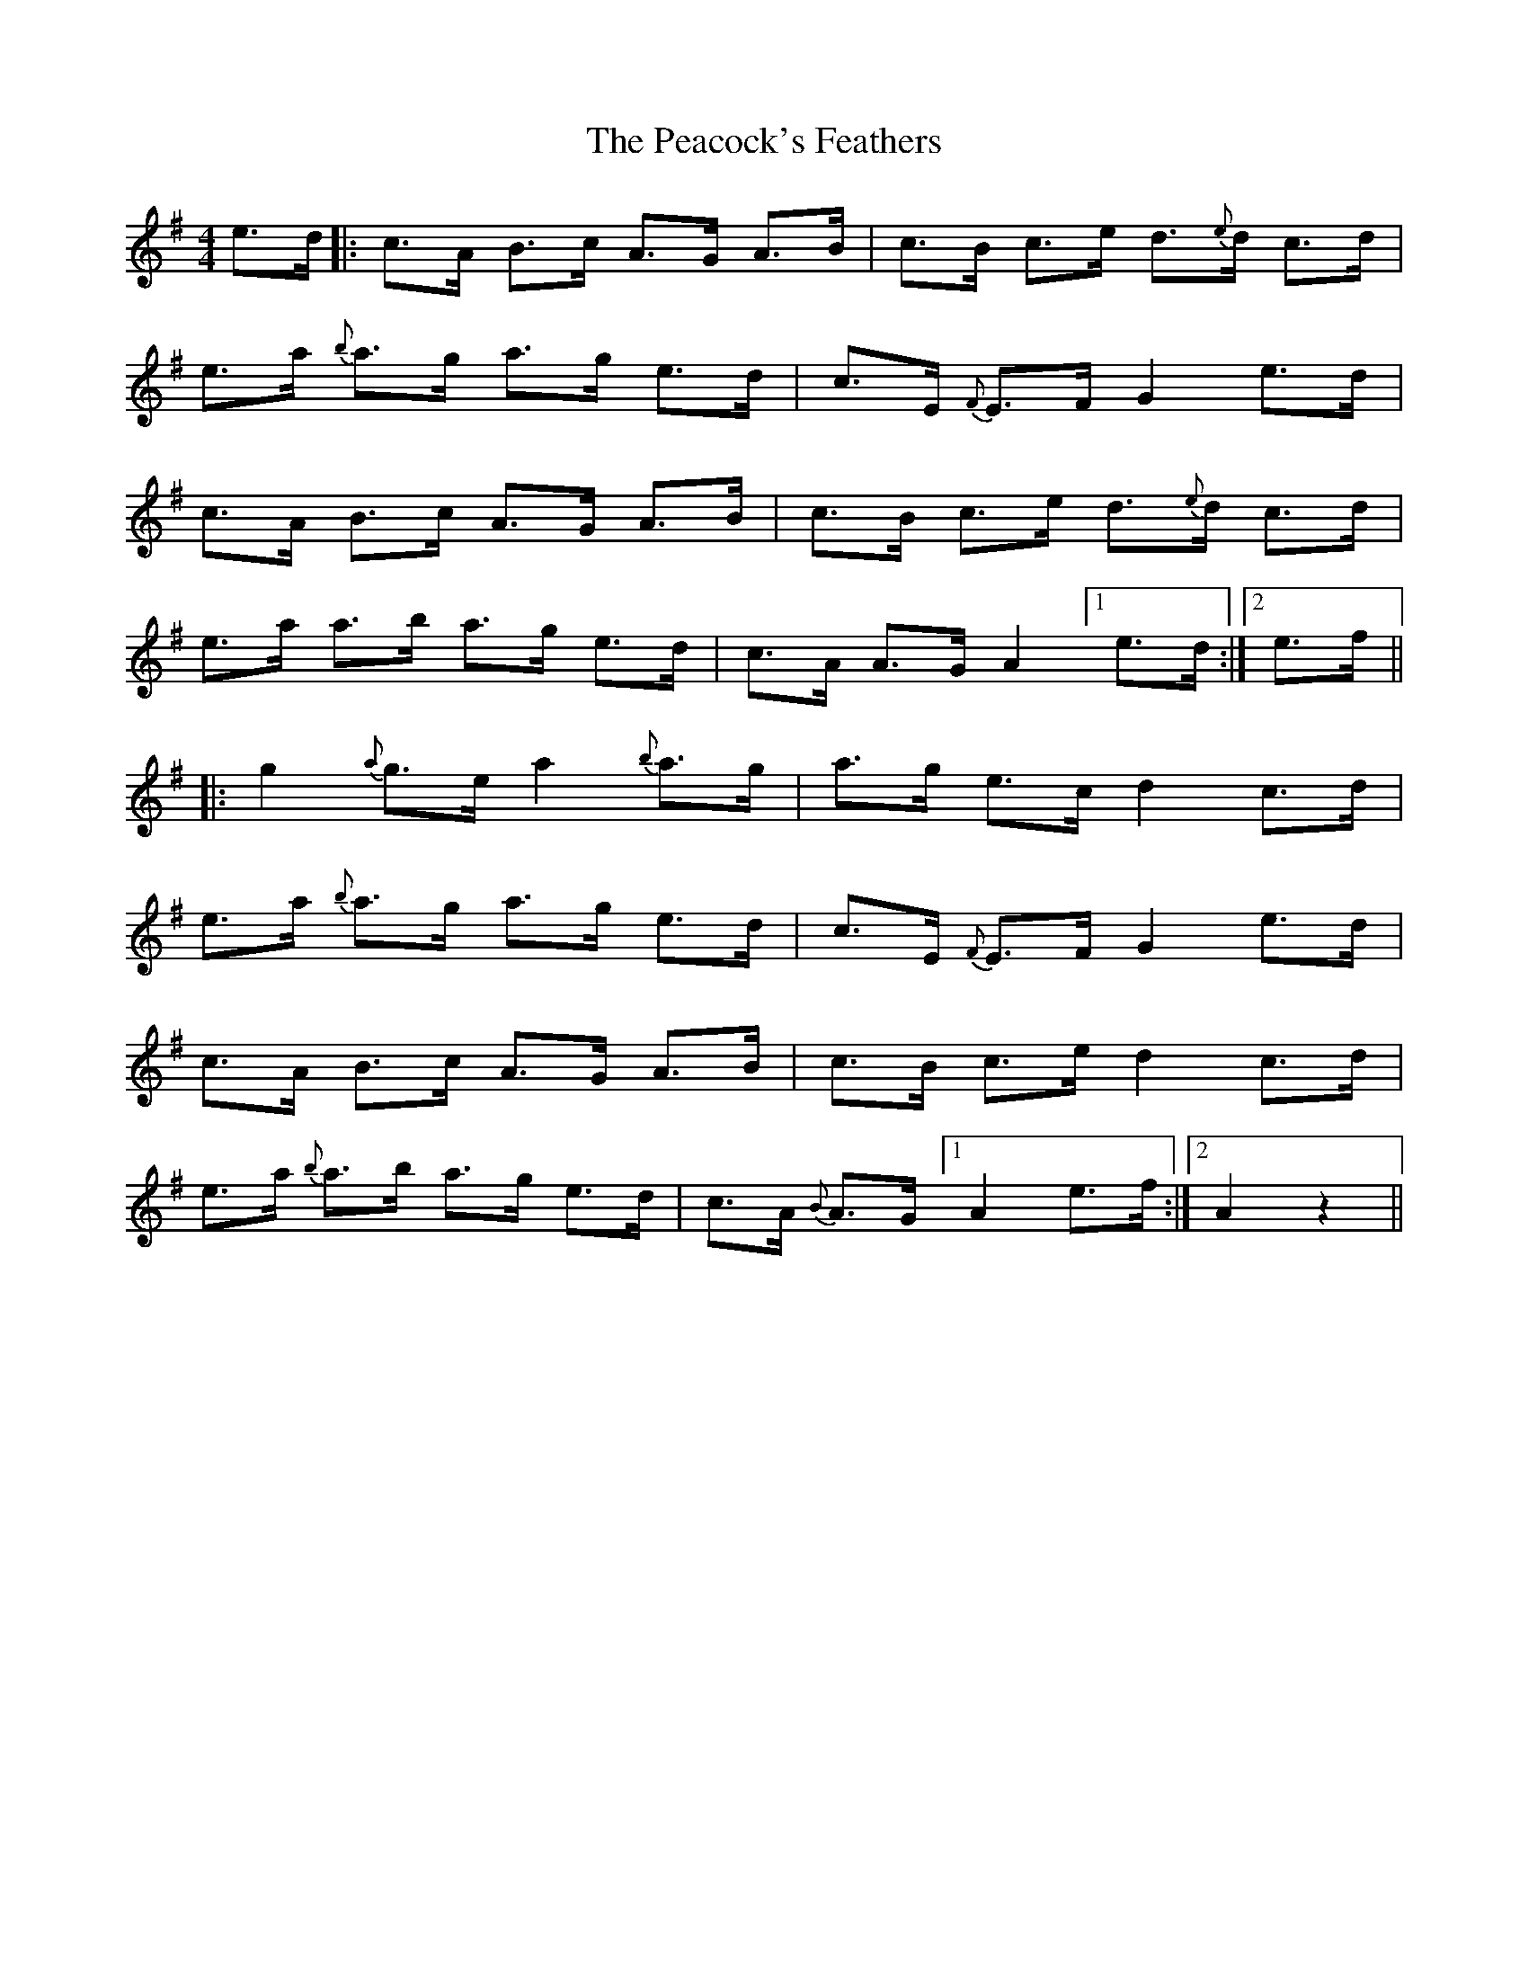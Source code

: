X: 31919
T: Peacock's Feathers, The
R: hornpipe
M: 4/4
K: Eminor
e>d|:c>A B>c A>G A>B|c>B c>e d>{e}d c>d|
e>a {b}a>g a>g e>d|c>E {F}E>F G2 e>d|
c>A B>c A>G A>B|c>B c>e d>{e}d c>d|
e>a a>b a>g e>d|c>A A>G A2 [1 e>d:|2 e>f||
|:g2 {a} g>e a2{b} a>g|a>g e>c d2 c>d|
e>a {b}a>g a>g e>d|c>E {F}E>F G2 e>d|
c>A B>c A>G A>B|c>B c>e d2 c>d|
e>a {b}a>b a>g e>d|c>A {B}A>G [1 A2 e>f:|2 A2 z2||

